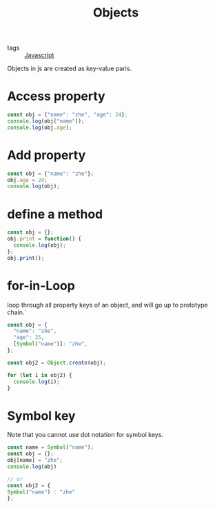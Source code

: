 #+title: Objects
#+ROAM_TAGS: Javascript

- tags :: [[file:20210327205115-javascript.org][Javascript]]

Objects in js are created as key-value paris.
* Access property
#+begin_src js
const obj = {"name": "zhe", "age": 24};
console.log(obj["name"]);
console.log(obj.age);
#+end_src

* Add property
#+begin_src js
const obj = {"name": "zhe"};
obj.age = 24;
console.log(obj);
#+end_src

* define a method

#+begin_src js
const obj = {};
obj.print = function() {
  console.log(obj);
};
obj.print();
#+end_src

* for-in-Loop

loop through all property keys of an object, and will go up to prototype chain.`

#+begin_src js
const obj = {
  "name": "zhe",
  "age": 25,
  [Symbol("name")]: "zhe",
};

const obj2 = Object.create(obj);

for (let i in obj2) {
  console.log(i);
}
#+end_src

* Symbol key

Note that you cannot use dot notation for symbol keys.

  #+begin_src js
    const name = Symbol("name");
    const obj = {};
    obj[name] = "zhe";
    console.log(obj)

    // or 
    const obj2 = {
    Symbol("name") : "zhe"
    };

    
  #+end_src
